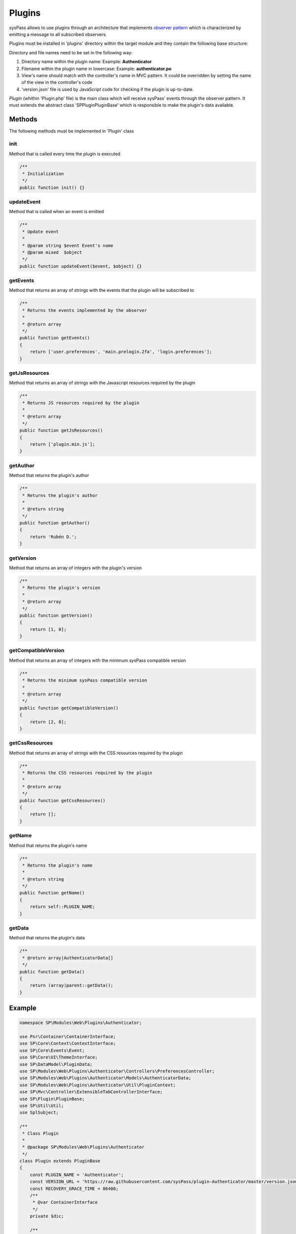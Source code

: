 Plugins
=======

sysPass allows to use plugins through an architecture that implements `observer pattern <https://en.wikipedia.org/wiki/Observer_pattern>`_ which is characterized by emitting a message to all subscribed observers.

Plugins must be installed in 'plugins' directory within the target module and they contain the following base structure:

.. only:: lang_es

  .. code::

    plugins/
    └── NombrePlugin (1)
        ├── base.php
        ├── CODE_OF_CONDUCT.md
        ├── composer.json
        ├── LICENSE
        ├── README.md
        ├── src
        │   ├── lib
        │   │   ├── Controllers
        │   │   ├── Models
        │   │   ├── Plugin.php
        │   │   ├── Services
        │   │   └── Util
        │   ├── locales
        │   │   ├── en_US
        │   │   │   └── LC_MESSAGES
        │   │   │       ├── NombrePlugin.mo (2)
        │   │   │       └── NombrePlugin.po (2)
        │   ├── public
        │   │   ├── css
        │   │   │   ├── plugin.css
        │   │   │   ├── plugin.css.map
        │   │   │   ├── plugin.min.css
        │   │   │   └── plugin.scss
        │   │   └── js
        │   │       ├── plugin.js
        │   │       └── plugin.min.js
        │   └── themes
        │       └── material-blue
        │           └── views (3)
        │               ├── login
        │               │   └── index.inc
        │               └── userpreferences
        │                   └── preferences-security.inc
        └── version.json (4)

.. only:: lang_en

  .. code::

    plugins/
    └── PluginName (1)
        ├── base.php
        ├── CODE_OF_CONDUCT.md
        ├── composer.json
        ├── LICENSE
        ├── README.md
        ├── src
        │   ├── lib
        │   │   ├── Controllers
        │   │   ├── Models
        │   │   ├── Plugin.php
        │   │   ├── Services
        │   │   └── Util
        │   ├── locales
        │   │   ├── en_US
        │   │   │   └── LC_MESSAGES
        │   │   │       ├── PluginName.mo (2)
        │   │   │       └── PluginName.po (2)
        │   ├── public
        │   │   ├── css
        │   │   │   ├── plugin.css
        │   │   │   ├── plugin.css.map
        │   │   │   ├── plugin.min.css
        │   │   │   └── plugin.scss
        │   │   └── js
        │   │       ├── plugin.js
        │   │       └── plugin.min.js
        │   └── themes
        │       └── material-blue
        │           └── views (3)
        │               ├── login
        │               │   └── index.inc
        │               └── userpreferences
        │                   └── preferences-security.inc
        └── version.json (4)


Directory and file names need to be set in the following way:

1. Directory name within the plugin name: Example: **Authenticator**
2. Filename within the plugin name in lowercase: Example: **authenticator.po**
3. View's name should match with the controller's name in MVC pattern. It could be overridden by setting the name of the view in the controller's code
4. 'version.json' file is used by JavaScript code for checking if the plugin is up-to-date.

`Plugin` (whithin 'Plugin.php' file) is the main class which will receive sysPass' events through the observer pattern. It must extends the abstract class 'SP\Plugin\PluginBase' which is responsible to make the plugin's data available.

Methods
-------

The following methods must be implemented in 'Plugin' class

init
::::

Method that is called every time the plugin is executed

.. code-block:: php

  /**
   * Initialization
   */
  public function init() {}

updateEvent
:::::::::::

Method that is called when an event is emitted

.. code-block:: php

  /**
   * Update event
   *
   * @param string $event Event's name
   * @param mixed  $object
   */
  public function updateEvent($event, $object) {}

getEvents
:::::::::

Method that returns an array of strings with the events that the plugin will be subscribed to

.. code-block:: php

  /**
   * Returns the events implemented by the observer
   *
   * @return array
   */
  public function getEvents()
  {
      return ['user.preferences', 'main.prelogin.2fa', 'login.preferences'];
  }

getJsResources
::::::::::::::

Method that returns an array of strings with the Javascript resources required by the plugin

.. code-block:: php

  /**
   * Returns JS resources required by the plugin
   *
   * @return array
   */
  public function getJsResources()
  {
      return ['plugin.min.js'];
  }

getAuthor
:::::::::

Method that returns the plugin's author

.. code-block:: php

    /**
     * Returns the plugin's author
     *
     * @return string
     */
    public function getAuthor()
    {
        return 'Rubén D.';
    }

getVersion
::::::::::

Method that returns an array of integers with the plugin's version

.. code-block:: php

  /**
   * Returns the plugin's version
   *
   * @return array
   */
  public function getVersion()
  {
      return [1, 0];
  }

getCompatibleVersion
::::::::::::::::::::

Method that returns an array of integers with the minimum sysPass compatible version

.. code-block:: php

  /**
   * Returns the minimum sysPass compatible version
   *
   * @return array
   */
  public function getCompatibleVersion()
  {
      return [2, 0];
  }

getCssResources
:::::::::::::::

Method that returns an array of strings with the CSS resources required by the plugin

.. code-block:: php

  /**
   * Returns the CSS resources required by the plugin
   *
   * @return array
   */
  public function getCssResources()
  {
      return [];
  }

getName
:::::::

Method that returns the plugin's name

.. code-block:: php

  /**
   * Returns the plugin's name
   *
   * @return string
   */
  public function getName()
  {
      return self::PLUGIN_NAME;
  }

getData
:::::::

Method that returns the plugin's data

.. code-block:: php

  /**
   * @return array|AuthenticatorData[]
   */
  public function getData()
  {
      return (array)parent::getData();
  }

Example
-------

.. code-block:: php

  namespace SP\Modules\Web\Plugins\Authenticator;

  use Psr\Container\ContainerInterface;
  use SP\Core\Context\ContextInterface;
  use SP\Core\Events\Event;
  use SP\Core\UI\ThemeInterface;
  use SP\DataModel\PluginData;
  use SP\Modules\Web\Plugins\Authenticator\Controllers\PreferencesController;
  use SP\Modules\Web\Plugins\Authenticator\Models\AuthenticatorData;
  use SP\Modules\Web\Plugins\Authenticator\Util\PluginContext;
  use SP\Mvc\Controller\ExtensibleTabControllerInterface;
  use SP\Plugin\PluginBase;
  use SP\Util\Util;
  use SplSubject;

  /**
   * Class Plugin
   *
   * @package SP\Modules\Web\Plugins\Authenticator
   */
  class Plugin extends PluginBase
  {
      const PLUGIN_NAME = 'Authenticator';
      const VERSION_URL = 'https://raw.githubusercontent.com/sysPass/plugin-Authenticator/master/version.json';
      const RECOVERY_GRACE_TIME = 86400;
      /**
       * @var ContainerInterface
       */
      private $dic;

      /**
       * Receive update from subject
       *
       * @link  http://php.net/manual/en/splobserver.update.php
       *
       * @param SplSubject $subject <p>
       *                            The <b>SplSubject</b> notifying the observer of an update.
       *                            </p>
       *
       * @return void
       * @since 5.1.0
       */
      public function update(SplSubject $subject)
      {
      }

      /**
       * Inicialización del plugin
       *
       * @param ContainerInterface $dic
       */
      public function init(ContainerInterface $dic)
      {
          if (!is_array($this->data)) {
              $this->data = [];
          }

          $this->base = dirname(__DIR__);
          $this->themeDir = $this->base . DIRECTORY_SEPARATOR . 'themes' . DIRECTORY_SEPARATOR . $dic->get(ThemeInterface::class)->getThemeName();

          $this->setLocales();

          $this->dic = $dic;
      }

      /**
       * Evento de actualización
       *
       * @param string $eventType Nombre del evento
       * @param Event  $event     Objeto del evento
       *
       * @throws \SP\Core\Exceptions\InvalidClassException
       * @throws \Exception
       */
      public function updateEvent($eventType, Event $event)
      {
          switch ($eventType) {
              case 'show.userSettings':
                  /** @var ExtensibleTabControllerInterface $source */
                  $source = $event->getSource(ExtensibleTabControllerInterface::class);

                  (new PreferencesController($source, $this, $this->dic))
                      ->setUp();
                  break;
              case 'login.finish':
                  $this->checkLogin($event);
                  break;
          }
      }

      /**
       * Comprobar 2FA en el login
       *
       * @param Event $event
       *
       * @throws \SP\Core\Context\ContextException
       */
      private function checkLogin(Event $event)
      {
          $session = $this->dic->get(ContextInterface::class);
          $pluginContext = $this->dic->get(PluginContext::class);

          $data = $this->getDataForId($session->getUserData()->getId());

          if ($data !== null && $data->isTwofaEnabled()) {
              $pluginContext->setTwoFApass(false);
              $session->setAuthCompleted(false);

              $eventData = $event->getEventMessage()->getExtra();

              if (isset($eventData['redirect'][0])
                  && is_callable($eventData['redirect'][0])
              ) {
                  $session->setTrasientKey('redirect', $eventData['redirect'][0]('authenticatorLogin/index'));
              } else {
                  $session->setTrasientKey('redirect', 'index.php?r=authenticatorLogin/index');
              }
          } else {
              $pluginContext->setTwoFApass(true);
              $session->setAuthCompleted(true);
          }
      }

      /**
       * Devolver los datos de un Id
       *
       * @param $id
       *
       * @return AuthenticatorData|null
       */
      public function getDataForId($id)
      {
          return isset($this->data[$id]) ? $this->data[$id] : null;
      }

      /**
       * @return array|AuthenticatorData[]
       */
      public function getData()
      {
          return (array)parent::getData();
      }

      /**
       * Devuelve los eventos que implementa el observador
       *
       * @return array
       */
      public function getEvents()
      {
          return ['show.userSettings', 'login.finish'];
      }

      /**
       * Devuelve los recursos JS y CSS necesarios para el plugin
       *
       * @return array
       */
      public function getJsResources()
      {
          return ['plugin.min.js'];
      }

      /**
       * Devuelve el autor del plugin
       *
       * @return string
       */
      public function getAuthor()
      {
          return 'Rubén D.';
      }

      /**
       * Devuelve la versión del plugin
       *
       * @return array
       */
      public function getVersion()
      {
          return [2, 0, 1];
      }

      /**
       * Devuelve la versión compatible de sysPass
       *
       * @return array
       */
      public function getCompatibleVersion()
      {
          return [3, 0];
      }

      /**
       * Devuelve los recursos CSS necesarios para el plugin
       *
       * @return array
       */
      public function getCssResources()
      {
          return ['plugin.min.css'];
      }

      /**
       * Devuelve el nombre del plugin
       *
       * @return string
       */
      public function getName()
      {
          return self::PLUGIN_NAME;
      }

      /**
       * Establecer los datos de un Id
       *
       * @param                   $id
       * @param AuthenticatorData $AuthenticatorData
       *
       * @return Plugin
       */
      public function setDataForId($id, AuthenticatorData $AuthenticatorData)
      {
          $this->data[$id] = $AuthenticatorData;

          return $this;
      }

      /**
       * Eliminar los datos de un Id
       *
       * @param $id
       */
      public function deleteDataForId($id)
      {
          if (isset($this->data[$id])) {
              unset($this->data[$id]);
          }
      }

      /**
       * @param mixed $pluginData
       */
      public function onLoadData(PluginData $pluginData)
      {
          $this->data = Util::unserialize(
              AuthenticatorData::class,
              $pluginData->getData()
          );
      }
  }


Events
-------

When an event is emitted the generating class instance is included as an argument, so it could be possible to access to the class events.

Events may include 'SP\Core\Events\EventMessage' class which may contain additional data to pass into the plugin.

Currently, the generated events are the following:

==================================  ========================  =========================================================================
Event                               Class                     Description
==================================  ========================  =========================================================================
acl.deny
check.notification
check.tempMasterPassword
clear.eventlog
clear.track
copy.account.pass
create.account
create.authToken
create.category
create.client
create.customField
create.itemPreset
create.notification
create.plugin
create.publicLink
create.publicLink.account
create.tag
create.tempMasterPassword
create.user
create.userGroup
create.userProfile
database.query
database.rollback
database.transaction.begin
database.transaction.end
database.transaction.rollback
delete.account
delete.account.selection
delete.accountFile
delete.accountFile.selection
delete.accountHistory
delete.accountHistory.selection
delete.authToken
delete.authToken.selection
delete.category
delete.client
delete.client.selection
delete.customField
delete.customField.selection
delete.itemPreset
delete.notification
delete.notification.selection
delete.plugin
delete.plugin.selection
delete.publicLink
delete.publicLink.selection
delete.tag
delete.tag.selection
delete.user
delete.user.selection
delete.userGroup
delete.userGroup.selection
delete.userProfile
delete.userProfile.selection
download.accountFile
download.backupAppFile
download.backupDbFile
download.configBackupFile
download.exportFile
download.logFile
edit.account
edit.account.bulk
edit.account.pass
edit.account.restore
edit.authToken
edit.category
edit.client
edit.customField
edit.itemPreset
edit.notification
edit.plugin.available
edit.plugin.disable
edit.plugin.enable
edit.plugin.reset
edit.plugin.unavailable
edit.publicLink.refresh
edit.tag
edit.user
edit.user.pass
edit.user.password
edit.userGroup
edit.userProfile
expire.tempMasterPassword
import.ldap.end
import.ldap.groups
import.ldap.start
import.ldap.users
ldap.bind
ldap.check.connection
ldap.check.group
ldap.check.params
ldap.connect
ldap.connect.tls
ldap.getAttributes
ldap.search
ldap.search.group
ldap.unbind
list.accountFile
login.auth.browser
login.auth.database
login.auth.ldap
login.checkUser.changePass
login.checkUser.disabled
login.finish
login.info
login.masterPass
login.masterPass.temporary
login.preferences.load
login.session.load
plugin.load
plugin.load.error
refresh.authToken
refresh.masterPassword
refresh.masterPassword.hash
request.account
request.user.passReset
reset.min.css
restore.accountHistory
run.backup.end
run.backup.process
run.backup.start
run.export.end
run.export.start
run.export.verify
run.import.csv
run.import.end
run.import.keepass
run.import.start
run.import.syspass
save.config.account
save.config.dokuwiki
save.config.general
save.config.ldap
save.config.mail
save.config.wiki
search.category
search.client
search.tag
search.userGroup
send.mail
send.mail.check
session.cookie_httponly
session.gc_maxlifetime
session.save_handler
session.timeout
show.account
show.account.bulkEdit
show.account.copy
show.account.create
show.account.delete
show.account.edit
show.account.editpass
show.account.history
show.account.link
show.account.pass
show.account.request
show.account.search
show.accountFile
show.authToken
show.authToken.create
show.authToken.edit
show.category
show.category.create
show.category.edit
show.client
show.client.create
show.client.edit
show.config
show.customField
show.customField.create
show.customField.edit
show.itemPreset
show.itemPreset.create
show.itemPreset.edit
show.itemlist.accesses
show.itemlist.items
show.itemlist.security
show.notification
show.notification.create
show.notification.edit
show.plugin
show.publicLink
show.publicLink.create
show.publicLink.edit
show.tag
show.tag.create
show.tag.edit
show.user
show.user.create
show.user.edit
show.user.editPass
show.userGroup
show.userGroup.create
show.userGroup.edit
show.userProfile
show.userProfile.create
show.userProfile.edit
show.userSettings
track.add
track.delay
unlock.track
update.masterPassword.customFields
update.masterPassword.end
update.masterPassword.hash
update.masterPassword.start
upgrade.app.end
upgrade.app.start
upgrade.authToken.end
upgrade.authToken.process
upgrade.authToken.start
upgrade.config.end
upgrade.config.process
upgrade.config.start
upgrade.customField.end
upgrade.customField.process
upgrade.customField.start
upgrade.db.end
upgrade.db.process
upgrade.db.start
upgrade.publicLink.end
upgrade.publicLink.process
upgrade.publicLink.start
upload.accountFile
wiki.aclCheck
wiki.getPage
wiki.getPageHTML
wiki.getPageInfo
==================================  ========================  =========================================================================

